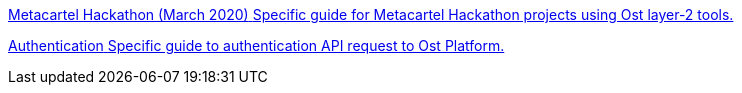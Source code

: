 [.card.card-learn]
--
xref:metacartel-hackathon.adoc[[.card-title]#Metacartel Hackathon (March 2020)# [.card-body]#Specific guide for Metacartel Hackathon projects using Ost layer-2 tools.#]
--

[.card.card-learn]
--
xref:authentication.adoc[[.card-title]#Authentication# [.card-body]#Specific guide to authentication API request to Ost Platform.#]
--